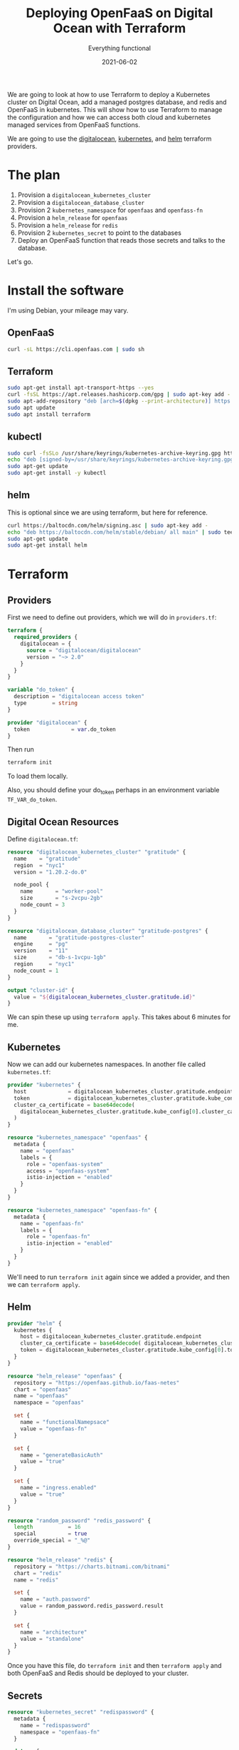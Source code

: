 #+title: Deploying OpenFaaS on Digital Ocean with Terraform
#+subtitle: Everything functional
#+tags: openfaas, kubernetes, terraform, helm
#+date: 2021-06-02

We are going to look at how to use Terraform to deploy a Kubernetes
cluster on Digital Ocean, add a managed postgres database, and redis
and OpenFaaS in kubernetes.  This will show how to use Terraform to
manage the configuration and how we can access both cloud and
kubernetes managed services from OpenFaaS functions.

We are going to use the [[https://registry.terraform.io/providers/digitalocean/digitalocean/latest/docs][digitalocean]], [[https://registry.terraform.io/providers/hashicorp/kubernetes/latest/docs][kubernetes]], and [[https://registry.terraform.io/providers/hashicorp/helm/latest][helm]] terraform
providers.

* The plan

1. Provision a =digitalocean_kubernetes_cluster=
2. Provision a =digitalocean_database_cluster=
3. Provision 2 =kubernetes_namespace= for =openfaas= and =openfass-fn=
4. Provision a =helm_release= for =openfaas=
5. Provision a =helm_release= for =redis=
6. Provision 2 =kubernetes_secret= to point to the databases
7. Deploy an OpenFaaS function that reads those secrets and talks to the database.   

Let's go.
   
* Install the software

I'm using Debian, your mileage may vary.

** OpenFaaS

#+begin_src bash
curl -sL https://cli.openfaas.com | sudo sh
#+end_src

** Terraform

#+begin_src bash
sudo apt-get install apt-transport-https --yes
curl -fsSL https://apt.releases.hashicorp.com/gpg | sudo apt-key add -
sudo apt-add-repository "deb [arch=$(dpkg --print-architecture)] https://apt.releases.hashicorp.com $(lsb_release -cs) main"
sudo apt update
sudo apt install terraform
#+end_src

** kubectl

#+begin_src bash
sudo curl -fsSLo /usr/share/keyrings/kubernetes-archive-keyring.gpg https://packages.cloud.google.com/apt/doc/apt-key.gpg
echo "deb [signed-by=/usr/share/keyrings/kubernetes-archive-keyring.gpg] https://apt.kubernetes.io/ kubernetes-xenial main" | sudo tee /etc/apt/sources.list.d/kubernetes.list
sudo apt-get update
sudo apt-get install -y kubectl
#+end_src

** helm

This is optional since we are using terraform, but here for reference.

#+begin_src bash
curl https://baltocdn.com/helm/signing.asc | sudo apt-key add -
echo "deb https://baltocdn.com/helm/stable/debian/ all main" | sudo tee /etc/apt/sources.list.d/helm-stable-debian.list
sudo apt-get update
sudo apt-get install helm
#+end_src

* Terraform

** Providers
First we need to define out providers, which we will do in =providers.tf=:

#+begin_src terraform :tangle providers.tf
  terraform {
    required_providers {
      digitalocean = {
        source = "digitalocean/digitalocean"
        version = "~> 2.0"
      }
    }
  }

  variable "do_token" {
    description = "digitalocean access token"
    type        = string
  }

  provider "digitalocean" {
    token             = var.do_token
  }

#+end_src

Then run

#+begin_src bash
terraform init
#+end_src

To load them locally.

Also, you should define your do_token perhaps in an environment
variable =TF_VAR_do_token=.

** Digital Ocean Resources

Define =digitalocean.tf=:

#+begin_src terraform :tangle digitalocean.tf
  resource "digitalocean_kubernetes_cluster" "gratitude" {
    name    = "gratitude"
    region  = "nyc1"
    version = "1.20.2-do.0"

    node_pool {
      name       = "worker-pool"
      size       = "s-2vcpu-2gb"
      node_count = 3
    }
  }

  resource "digitalocean_database_cluster" "gratitude-postgres" {
    name       = "gratitude-postgres-cluster"
    engine     = "pg"
    version    = "11"
    size       = "db-s-1vcpu-1gb"
    region     = "nyc1"
    node_count = 1
  }

  output "cluster-id" {
    value = "${digitalocean_kubernetes_cluster.gratitude.id}"
  }
#+end_src

We can spin these up using =terraform apply=.  This takes about 6
minutes for me.

** Kubernetes

Now we can add our kubernetes namespaces.  In another file called =kubernetes.tf=:

#+begin_src terraform :tangle kubernetes.tf
  provider "kubernetes" {
    host             = digitalocean_kubernetes_cluster.gratitude.endpoint
    token            = digitalocean_kubernetes_cluster.gratitude.kube_config[0].token
    cluster_ca_certificate = base64decode(
      digitalocean_kubernetes_cluster.gratitude.kube_config[0].cluster_ca_certificate
    )
  }

  resource "kubernetes_namespace" "openfaas" {
    metadata {
      name = "openfaas"
      labels = {
        role = "openfaas-system"
        access = "openfaas-system"
        istio-injection = "enabled"
      }
    }
  }

  resource "kubernetes_namespace" "openfaas-fn" {
    metadata {
      name = "openfaas-fn"
      labels = {
        role = "openfaas-fn"
        istio-injection = "enabled"
      }
    }
  }

#+end_src

We'll need to run =terraform init= again since we added a provider, and
then we can =terraform apply=.

** Helm

#+begin_src terraform :tangle helm.tf
  provider "helm" {
    kubernetes {
      host = digitalocean_kubernetes_cluster.gratitude.endpoint
      cluster_ca_certificate = base64decode( digitalocean_kubernetes_cluster.gratitude.kube_config[0].cluster_ca_certificate )
      token = digitalocean_kubernetes_cluster.gratitude.kube_config[0].token
    }
  }

  resource "helm_release" "openfaas" {
    repository = "https://openfaas.github.io/faas-netes"
    chart = "openfaas"
    name = "openfaas"
    namespace = "openfaas"

    set {
      name = "functionalNamepsace"
      value = "openfaas-fn"
    }

    set {
      name = "generateBasicAuth"
      value = "true"
    }

    set {
      name = "ingress.enabled"
      value = "true"
    }
  }

  resource "random_password" "redis_password" {
    length           = 16
    special          = true
    override_special = "_%@"
  }

  resource "helm_release" "redis" {
    repository = "https://charts.bitnami.com/bitnami"
    chart = "redis"
    name = "redis"

    set {
      name = "auth.password"
      value = random_password.redis_password.result
    }

    set {
      name = "architecture"
      value = "standalone"
    }
  }

#+end_src

Once you have this file, do =terraform init= and then =terraform apply=
and both OpenFaaS and Redis should be deployed to your cluster.

** Secrets

#+begin_src terraform :tangle secrets.tf
  resource "kubernetes_secret" "redispassword" {
    metadata {
      name = "redispassword"
      namespace = "openfaas-fn"
    }

    data = {
      password = random_password.redis_password.result
    }
  }

  resource "kubernetes_secret" "postgresconnection" {
    metadata {
      name = "postgresconnection"
      namespace = "openfaas-fn"
    }

    data = {
       host     = digitalocean_database_cluster.gratitude-postgres.private_uri
    }
  }

#+end_src

* Verifying the deployment

** Setup =kubectl=

#+begin_src bash
  export CLUSTER_ID=$(terraform output -raw cluster-id)
  mkdir -p ~/.kube/
  curl -X GET \
  -H "Content-Type: application/json" \
  -H "Authorization: Bearer ${TF_VAR_do_token}" \
  "https://api.digitalocean.com/v2/kubernetes/clusters/$CLUSTER_ID/kubeconfig" \
  > ~/.kube/config
#+end_src

If you have your =TF_VAR_do_token= setup correctly, it should create a
valid =config= file.

Test this with

#+begin_src bash :results output
kubectl cluster-info
#+end_src

#+RESULTS:
: Kubernetes control plane is running at https://39cef8c8-ca33-40f1-9454-3373707a22ef.k8s.ondigitalocean.com
: CoreDNS is running at https://39cef8c8-ca33-40f1-9454-3373707a22ef.k8s.ondigitalocean.com/api/v1/namespaces/kube-system/services/kube-dns:dns/proxy
: 
: To further debug and diagnose cluster problems, use 'kubectl cluster-info dump'.

** Verifying OpenFaaS

We can then verify the deploy with:

#+begin_src bash
kubectl -n openfaas get deployments -l "release=openfaas, app=openfaas"
#+end_src

#+RESULTS:
| NAME              | READY | UP-TO-DATE | AVAILABLE | AGE |
| alertmanager      | 1/1   |          1 |         1 | 19m |
| basic-auth-plugin | 1/1   |          1 |         1 | 19m |
| gateway           | 1/1   |          1 |         1 | 19m |
| nats              | 1/1   |          1 |         1 | 19m |
| prometheus        | 1/1   |          1 |         1 | 19m |
| queue-worker      | 1/1   |          1 |         1 | 19m |

* Connecting to OpenFaaS

** Setup the proxy

In a new window, lets setup port forwarding from your local machine to
connect to the openfaas gateway in kubernetes.

#+begin_src bash
kubectl port-forward svc/gateway -n openfaas 8080:8080
#+end_src

** Get the OpenFaaS login credentials and login

#+begin_src bash :results output
# This command retrieves your password
PASSWORD=$(kubectl get secret -n openfaas basic-auth -o jsonpath="{.data.basic-auth-password}" | base64 --decode; echo)

# This command logs in and saves a file to ~/.openfaas/config.yml
echo -n $PASSWORD | faas-cli login --username admin --password-stdin
#+end_src

#+RESULTS:
: Calling the OpenFaaS server to validate the credentials...
: credentials saved for admin http://127.0.0.1:8080

And now we can list out our deployed functions:

#+begin_src bash
faas-cli list
#+end_src

#+RESULTS:
| Function | Invocations | Replicas |

Not a whole lot there yet.

** Testing out deploying a function

#+begin_src bash :results output
faas-cli store deploy nodeinfo
echo | faas-cli invoke nodeinfo
#+end_src

#+RESULTS:
#+begin_example

Deployed. 202 Accepted.
URL: http://127.0.0.1:8080/function/nodeinfo

Hostname: nodeinfo-8545846564-wpqm6

Arch: x64
CPUs: 2
Total mem: 1995MB
Platform: linux
Uptime: 361
#+end_example

* Writing a OpenFaaS function that talks to Redis
** Get the template running
Lets create our first function.  We need to pull the templates locally, so lets do that with:

#+begin_src bash :results output
faas-cli template pull
#+end_src

#+RESULTS:
: Fetch templates from repository: https://github.com/openfaas/templates.git at 

And create our function, I'm going to use ruby.

#+begin_src bash :results output
faas-cli new --lang ruby rubyredis
#+end_src


Change the =image= in =rubyredis.yml= to be your Docker hub user name, and
then lets deploy it:

#+begin_src bash :results output
faas-cli up -f rubyredis.yml
#+end_src

And if that's successful, we can invoke it with:

#+begin_src bash :results output
echo | faas-cli invoke rubyredis
#+end_src

#+RESULTS:
: Hello world from the Ruby template

** Adding redis

Now that we have it working, lets add redis to the picture.

First we need to add the secret to the =rubyredis.yml= file, so that it
references the secret we defined above in terraform:

#+begin_src yaml :tangle rubyredis.yml
  version: 1.0
  provider:
    name: openfaas
    gateway: http://127.0.0.1:8080
  functions:
    rubyredis:
      lang: ruby
      handler: ./rubyredis
      image: wschenk/rubyredis:latest
      secrets:
      - redispassword
#+end_src

In the =Gemfile= add the =redis= gem:

#+begin_src ruby :tangle rubyredis/Gemfile
source 'https://rubygems.org'

gem "redis"
#+end_src

Now we need to change =handler.rb= to conenct to the redis service on
the cluster, which is =redis-master.default= (default is the namespace
that it's in) with the password that we load from
=/var/openfass/secrets/password=.

#+begin_src ruby :tangle rubyredis/handler.rb
  require 'redis'

  class Handler
    def run(req)
      @redis = Redis.new( host: "redis-master.default", password: File.read( '/var/openfaas/secrets/password' ) )

      return @redis.incr( 'mykey' ) end
  end
#+end_src

We can then redeploy using

#+begin_src bash
faas-cli up -f rubyredis.yml
#+end_src

And we can invoke it now using

#+begin_src bash
echo | faas-cli invoke rubyredis
#+end_src

Each time you run this you should see the result increment.

* Writing a OpenFaaS function that talk to Postgres
** Start a remplate

#+begin_src bash
faas-cli new --lang ruby rubypostgres
#+end_src

Then lets tweak the =rubypostgres.yml= file to add the secret (and
docker username!)

#+begin_src yaml :tangle rubypostgres.yml
  version: 1.0
  provider:
    name: openfaas
    gateway: http://127.0.0.1:8080
  functions:
    rubypostgres:
      lang: ruby
      handler: ./rubypostgres
      image: wschenk/rubypostgres:latest
      build_args:
        ADDITIONAL_PACKAGE: build-base postgresql-dev
      secrets:
      - postgresconnection
#+end_src

Then we need to add the 'pg' gem:

#+begin_src ruby :tangle rubypostgres/Gemfile
  source 'https://rubygems.org'

  gem "pg", "~> 1.2"
  gem "database_url"
  gem "json"
#+end_src

Then in the handler

#+begin_src ruby :tangle rubypostgres/handler.rb
  require 'json'
  require 'database_url'
  require 'pg'

  class Handler
    def run(req)
      c = DatabaseUrl.to_active_record_hash(File.read( '/var/openfaas/secrets/host' ) )

  #    {"adapter":"postgresql","host":"private-gratitude-postgres-cluster-do-user-1078430-0.b.db.ondigitalocean.com","database":"defaultdb","port":25060,"user":"doadmin","password":"ievezzbyz0a1stxa"}

      # Output a table of current connections to the DB
      conn = PG.connect(
        c[:host],
        c[:port],
        nil,
        nil,
        c[:database],
        c[:user],
        c[:password] )

      r = []
      conn.exec( "SELECT * FROM pg_stat_activity" ) do |result|
        r << "     PID | User             | Query"
        result.each do |row|
          r << " %7d | %-16s | %s " %
               row.values_at('pid', 'usename', 'query')
        end
      end

      return r.join( "\n" );
    end
  end
#+end_src

Now we build it:

#+begin_src bash :results output
faas-cli up -f rubypostgres.yml
#+end_src

And invoke:

#+begin_src bash :results output
echo | faas-cli invoke rubypostgres
#+end_src

#+RESULTS:
#+begin_example
     PID | User             | Query
      76 | postgres         | <insufficient privilege> 
      69 | postgres         | <insufficient privilege> 
      65 |                  | <insufficient privilege> 
      67 | postgres         | <insufficient privilege> 
      72 | postgres         | <insufficient privilege> 
      78 | _dodb            | <insufficient privilege> 
   22113 | doadmin          | SELECT * FROM pg_stat_activity 
      63 |                  | <insufficient privilege> 
      62 |                  | <insufficient privilege> 
      64 |                  | <insufficient privilege> 
#+end_example

* Conclusion

When you are done, you can use =terraform destroy= to remove everything.
Don't do that for production!!!

Terraform is pretty nifty in that it lets you spin up the whole
environment easily, and OpenFaaS is a very nice way to work with
functions easily.  Kubernetes is a bit daunting but once it's up and
running gives you a great way to scale things up and down.

We setup the cluster and on it deployed OpenFaaS as well as redis.  We
showed how to connect to redis from OpenFaaS, as well as how to
connection to a managed postgres install using an OpenFaaS function.

* References

1. https://kubernetes.io/docs/tasks/tools/install-kubectl-linux/#install-using-native-package-management
2. https://ponderosa.io/blog/kubernetes/2019/03/13/terraform-cluster-create/
3. https://github.com/openfaas/faas-netes/blob/master/chart/openfaas/README.md
4. https://github.com/openfaas/workshop/blob/master/lab1b.md#run-on-digitaloceans-kubernetes-service
5. https://github.com/christi3k/oscon-2019-deploying-with-terraform/blob/master/02-open-faas.md
         
# Local Variables:
# eval: (add-hook 'after-save-hook (lambda ()(org-babel-tangle)) nil t)
# End:
